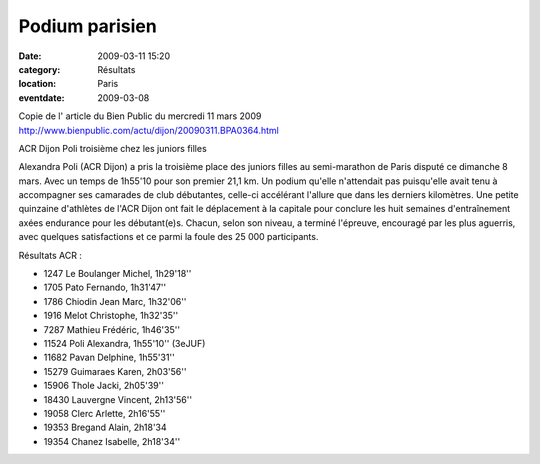Podium parisien
===============

:date: 2009-03-11 15:20
:category: Résultats
:location: Paris
:eventdate: 2009-03-08

Copie de l' article du Bien Public du mercredi 11 mars 2009
http://www.bienpublic.com/actu/dijon/20090311.BPA0364.html

ACR Dijon
Poli troisième chez les juniors filles

Alexandra Poli (ACR Dijon) a pris la troisième place des juniors filles au semi-marathon de Paris disputé ce dimanche 8 mars. Avec un temps de 1h55'10 pour son premier 21,1 km.
Un podium qu'elle n'attendait pas puisqu'elle avait tenu à accompagner ses camarades de club débutantes, celle-ci accélérant l'allure que dans les derniers kilomètres.
Une petite quinzaine d'athlètes de l'ACR Dijon ont fait le déplacement à la capitale pour conclure les huit semaines d'entraînement axées endurance pour les débutant(e)s.
Chacun, selon son niveau, a terminé l'épreuve, encouragé par les plus aguerris, avec quelques satisfactions et ce parmi la foule des 25 000 participants.

Résultats ACR : 

- 1247 Le Boulanger Michel, 1h29'18''
- 1705 Pato Fernando, 1h31'47''
- 1786 Chiodin Jean Marc, 1h32'06''
- 1916 Melot Christophe, 1h32'35''
- 7287 Mathieu Frédéric, 1h46'35''
- 11524 Poli Alexandra, 1h55'10'' (3eJUF)
- 11682 Pavan Delphine, 1h55'31''
- 15279 Guimaraes Karen, 2h03'56''
- 15906 Thole Jacki, 2h05'39''
- 18430 Lauvergne Vincent, 2h13'56''
- 19058 Clerc Arlette, 2h16'55''
- 19353 Bregand Alain, 2h18'34
- 19354 Chanez Isabelle, 2h18'34'' 
